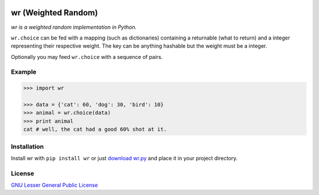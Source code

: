 .. image:: http://farm5.staticflickr.com/4022/4297831216_ea3ef99461_t.jpg
    :alt: http://www.flickr.com/photos/vj-dipsy/4297831216/
    :align: right
wr (Weighted Random)
==========================

*wr is a weighted random implementation in Python.*

``wr.choice`` can be fed with a mapping (such as dictionaries) containing a returnable (what to return) and a integer representing their respective weight.  
The key can be anything hashable but the weight must be a integer.

Optionally you may feed ``wr.choice`` with a sequence of pairs.

Example
-------
.. code:: python

    >>> import wr
    
    >>> data = {'cat': 60, 'dog': 30, 'bird': 10}
    >>> animal = wr.choice(data)
    >>> print animal
    cat # well, the cat had a good 60% shot at it.

Installation
-----------------------------

Install wr with ``pip install wr`` or just `download wr.py <http://pypi.python.org/pypi/wr>`_ and place it in your project directory.

License
-------
`GNU Lesser General Public License <http://www.gnu.org/copyleft/lesser.html>`_
